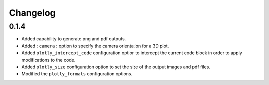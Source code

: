 Changelog
---------

0.1.4
=====

* Added capability to generate png and pdf outputs.
* Added ``:camera:`` option to specify the camera orientation for a 3D plot.
* Added ``plotly_intercept_code`` configuration option to intercept the
  current code block in order to apply modifications to the code.
* Added ``plotly_size`` configuration option to set the size of the output
  images and pdf files.
* Modified the ``plotly_formats`` configuration options.
